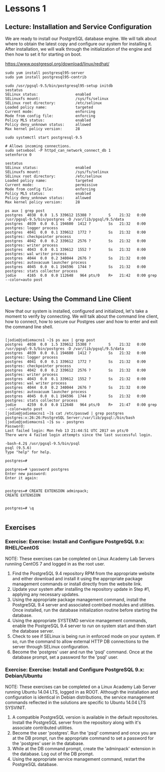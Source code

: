 * Lessons 1
** Lecture: Installation and Service Configuration
We are ready to install our PostgreSQL database engine. We will talk about where
 to obtain the latest copy and configure our system for installing it. After 
installation, we will walk through the initialization of the engine and then 
how to set it for starting on boot.

[[https://www.postgresql.org/download/linux/redhat/]]

#+BEGIN_SRC  
sudo yum install postgresql95-server
sudo yum install postgresql95-contrib

sudo /usr/pgsql-9.5/bin/postgresql95-setup initdb
sestatus
SELinux status:                 enabled
SELinuxfs mount:                /sys/fs/selinux
SELinux root directory:         /etc/selinux
Loaded policy name:             targeted
Current mode:                   enforcing
Mode from config file:          enforcing
Policy MLS status:              enabled
Policy deny_unknown status:     allowed
Max kernel policy version:      28

sudo systemctl start postgresql-9.5

# Allows incoming connections.
sudo setsebool -P httpd_can_network_connect_db 1
setenforce 0

sestatus
SELinux status:                 enabled
SELinuxfs mount:                /sys/fs/selinux
SELinux root directory:         /etc/selinux
Loaded policy name:             targeted
Current mode:                   permissive
Mode from config file:          enforcing
Policy MLS status:              enabled
Policy deny_unknown status:     allowed
Max kernel policy version:      28

ps aux | grep post
postgres  4038  0.0  1.5 339612 15308 ?        S    21:32   0:00 /usr/pgsql-9.5/bin/postgres -D /var/lib/pgsql/9.5/data
postgres  4039  0.0  0.1 194600  1412 ?        Ss   21:32   0:00 postgres: logger process   
postgres  4041  0.0  0.1 339612  1772 ?        Ss   21:32   0:00 postgres: checkpointer process   
postgres  4042  0.0  0.2 339612  2576 ?        Ss   21:32   0:00 postgres: writer process   
postgres  4043  0.0  0.1 339612  1552 ?        Ss   21:32   0:00 postgres: wal writer process   
postgres  4044  0.0  0.2 340044  2676 ?        Ss   21:32   0:00 postgres: autovacuum launcher process   
postgres  4045  0.0  0.1 194596  1744 ?        Ss   21:32   0:00 postgres: stats collector process   
jodie     4165  0.0  0.0 112648   964 pts/0    R+   21:42   0:00 grep --color=auto post

#+END_SRC

** Lecture: Using the Command Line Client

Now that our system is installed, configured and initialized, let's take a 
moment to verify by connecting. We will talk about the command line client, how 
to connect, how to secure our Postgres user and how to enter and exit the 
command line shell.

#+BEGIN_SRC  

[jodie@jodiemacns1 ~]$ ps aux | grep post
postgres  4038  0.0  1.5 339612 15308 ?        S    21:32   0:00 /usr/pgsql-9.5/bin/postgres -D /var/lib/pgsql/9.5/data
postgres  4039  0.0  0.1 194600  1412 ?        Ss   21:32   0:00 postgres: logger process   
postgres  4041  0.0  0.1 339612  1772 ?        Ss   21:32   0:00 postgres: checkpointer process   
postgres  4042  0.0  0.2 339612  2576 ?        Ss   21:32   0:00 postgres: writer process   
postgres  4043  0.0  0.1 339612  1552 ?        Ss   21:32   0:00 postgres: wal writer process   
postgres  4044  0.0  0.2 340044  2676 ?        Ss   21:32   0:00 postgres: autovacuum launcher process   
postgres  4045  0.0  0.1 194596  1744 ?        Ss   21:32   0:00 postgres: stats collector process   
jodie     4259  0.0  0.0 112648   964 pts/0    R+   21:47   0:00 grep --color=auto post
[jodie@jodiemacns1 ~]$ cat /etc/passwd | grep postgres
postgres:x:26:26:PostgreSQL Server:/var/lib/pgsql:/bin/bash
[jodie@jodiemacns1 ~]$ su - postgres
Password: 
Last failed login: Mon Feb 13 21:44:51 UTC 2017 on pts/0
There were 4 failed login attempts since the last successful login.

-bash-4.2$ /usr/pgsql-9.5/bin/psql 
psql (9.5.6)
Type "help" for help.

postgres=# 

postgres=# \password postgres
Enter new password: 
Enter it again: 


postgres=# CREATE EXTENSION adminpack;
CREATE EXTENSION


postgres=# \q

#+END_SRC


** Exercises
*** Exercise: Exercise: Install and Configure PostgreSQL 9.x: RHEL/CentOS
NOTE: These exercises can be completed on Linux Academy Lab Servers runniing CentOS 7 and logged in as the root user.
1. Find the PostgreSQL 9.4 repository RPM from the appropriate website and either download and install it using the appropriate package management commands or install directly from the website link.
2. Update your system after installing the repository update in Step #1, applying any necessary updates.
3. Using the appropriate package management command, install the PostgreSQL 9.4 server and associated contribed modules and utilities. Once installed, run the database initialization routine before starting the database.
4. Using the appropriate SYSTEMD service management commands, enable the PostgreSQL 9.4 server to run on system start and then start the database server.
5. Check to see if SELinux is being run in enforced mode on your system. If so, run the command to allow external HTTP DB connections to the server through SELinux configuration.
6. Become the 'postgres' user and run the 'psql' command. Once at the database prompt, set a password for the 'psql' user. 
*** Exercise: Exercise: Install and Configure PostgreSQL 9.x: Debian/Ubuntu
NOTE: These exercises can be completed on a Linux Academy Lab Server running Ubuntu 14.04 LTS, logged in as ROOT. Although the installation and configuration is identical in Debian distributions, the service management commands reflected in the solutions are specific to Ubuntu 14.04 LTS SYSVINIT.
1. A compatible PostgreSQL version is available in the default repositories. Install the PostgreSQL server from the repository along with it's associate contributed utilities.
2. Become the user 'postgres'. Run the 'psql' command and once you are at the DB prompt, run the appropriate command to set a password for the 'postgres' user in the database.
3. While at the DB command prompt, create the 'adminpack' extension in the database. Log out of the DB prompt.
4. Using the appropriate service management command, restart the PostgreSQL database.
